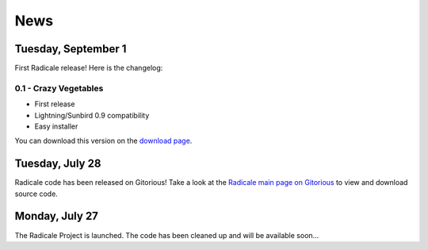======
 News
======

Tuesday, September 1
====================

First Radicale release! Here is the changelog:

0.1 - Crazy Vegetables
----------------------

* First release
* Lightning/Sunbird 0.9 compatibility
* Easy installer

You can download this version on the `download page </download>`_.


Tuesday, July 28
================

Radicale code has been released on Gitorious! Take a look at the `Radicale main
page on Gitorious <http://www.gitorious.org/radicale>`_ to view and download
source code.

Monday, July 27
===============

The Radicale Project is launched. The code has been cleaned up and will be
available soon…
